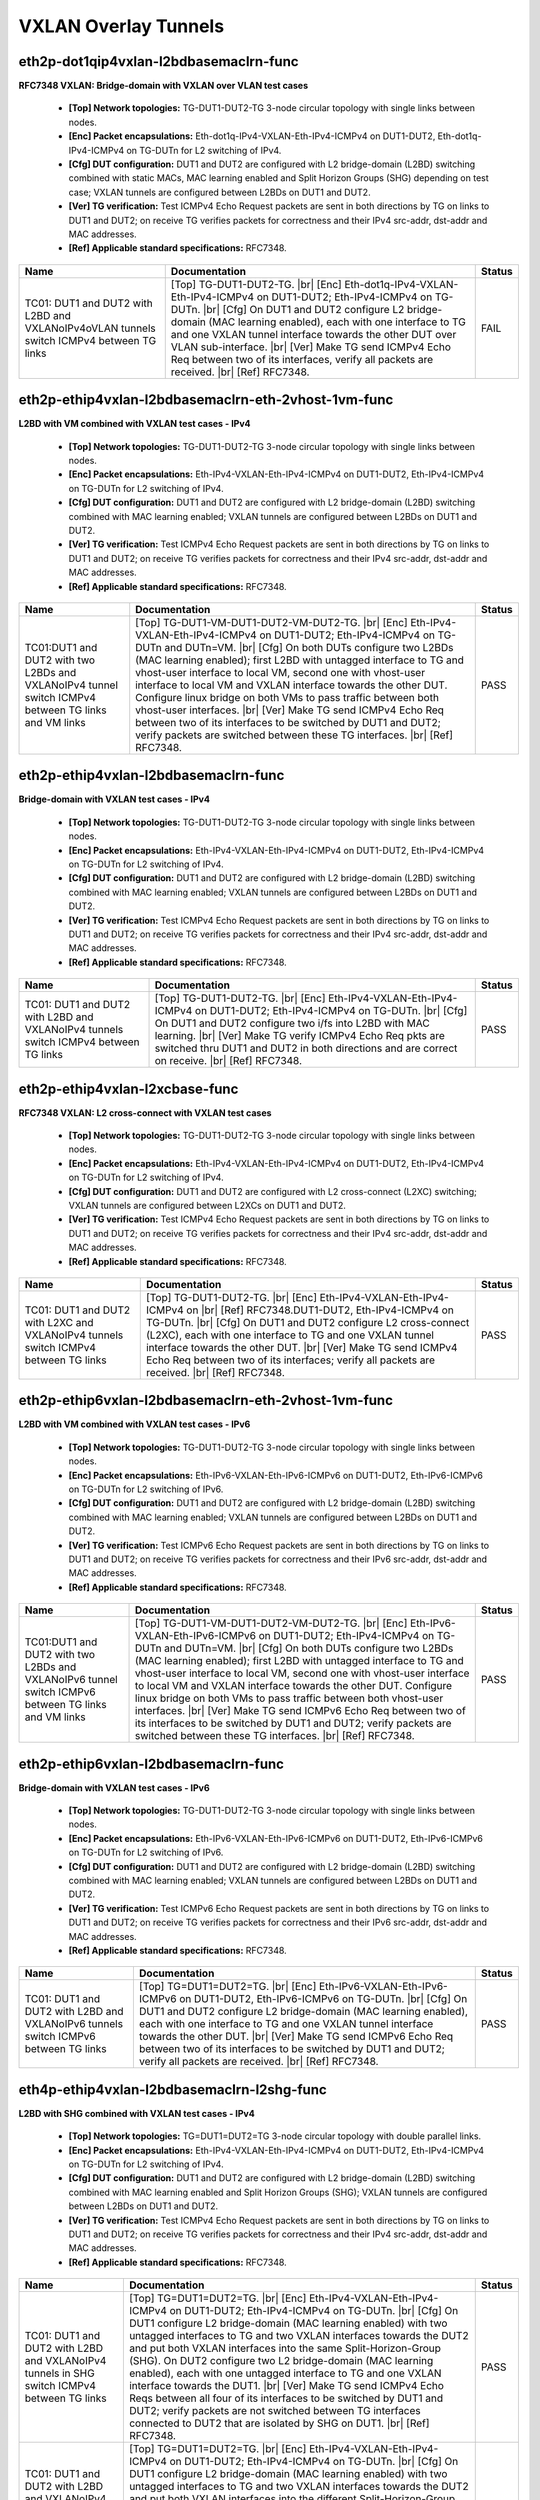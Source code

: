 
.. |br| raw:: html

    <br />

VXLAN Overlay Tunnels
---------------------

eth2p-dot1qip4vxlan-l2bdbasemaclrn-func
'''''''''''''''''''''''''''''''''''''''

**RFC7348 VXLAN: Bridge-domain with VXLAN over VLAN test cases**   

 - **[Top] Network topologies:** TG-DUT1-DUT2-TG 3-node circular topology with single links between nodes.  

 - **[Enc] Packet encapsulations:** Eth-dot1q-IPv4-VXLAN-Eth-IPv4-ICMPv4 on DUT1-DUT2, Eth-dot1q-IPv4-ICMPv4 on TG-DUTn for L2 switching of IPv4.  

 - **[Cfg] DUT configuration:** DUT1 and DUT2 are configured with L2 bridge-domain (L2BD) switching combined with static MACs, MAC learning enabled and Split Horizon Groups (SHG) depending on test case; VXLAN tunnels are configured between L2BDs on DUT1 and DUT2.  

 - **[Ver] TG verification:** Test ICMPv4 Echo Request packets are sent in both directions by TG on links to DUT1 and DUT2; on receive TG verifies packets for correctness and their IPv4 src-addr, dst-addr and MAC addresses.  

 - **[Ref] Applicable standard specifications:** RFC7348.

+------------------------------------------------------------------------------------------+---------------------------------------------------------------------------------------------------------------------------------------------------------------------------------------------------------------------------------------------------------------------------------------------------------------------------------------------------------------------------------------------------------------------------------------------------+--------+
| Name                                                                                     | Documentation                                                                                                                                                                                                                                                                                                                                                                                                                                     | Status |
+==========================================================================================+===================================================================================================================================================================================================================================================================================================================================================================================================================================================+========+
| TC01: DUT1 and DUT2 with L2BD and VXLANoIPv4oVLAN tunnels switch ICMPv4 between TG links | [Top] TG-DUT1-DUT2-TG.  |br| [Enc] Eth-dot1q-IPv4-VXLAN-Eth-IPv4-ICMPv4 on DUT1-DUT2; Eth-IPv4-ICMPv4 on TG-DUTn.  |br| [Cfg] On DUT1 and DUT2 configure L2 bridge-domain (MAC learning enabled), each with one interface to TG and one VXLAN tunnel interface towards the other DUT over VLAN sub-interface.  |br| [Ver] Make TG send ICMPv4 Echo Req between two of its interfaces, verify all packets are received.  |br| [Ref] RFC7348.       | FAIL   |
+------------------------------------------------------------------------------------------+---------------------------------------------------------------------------------------------------------------------------------------------------------------------------------------------------------------------------------------------------------------------------------------------------------------------------------------------------------------------------------------------------------------------------------------------------+--------+

eth2p-ethip4vxlan-l2bdbasemaclrn-eth-2vhost-1vm-func
''''''''''''''''''''''''''''''''''''''''''''''''''''

**L2BD with VM combined with VXLAN test cases - IPv4**   

 - **[Top] Network topologies:** TG-DUT1-DUT2-TG 3-node circular topology with single links between nodes.  

 - **[Enc] Packet encapsulations:** Eth-IPv4-VXLAN-Eth-IPv4-ICMPv4 on DUT1-DUT2, Eth-IPv4-ICMPv4 on TG-DUTn for L2 switching of IPv4.  

 - **[Cfg] DUT configuration:** DUT1 and DUT2 are configured with L2 bridge-domain (L2BD) switching combined with MAC learning enabled; VXLAN tunnels are configured between L2BDs on DUT1 and DUT2.  

 - **[Ver] TG verification:** Test ICMPv4 Echo Request packets are sent in both directions by TG on links to DUT1 and DUT2; on receive TG verifies packets for correctness and their IPv4 src-addr, dst-addr and MAC addresses.  

 - **[Ref] Applicable standard specifications:** RFC7348.

+-----------------------------------------------------------------------------------------------------+----------------------------------------------------------------------------------------------------------------------------------------------------------------------------------------------------------------------------------------------------------------------------------------------------------------------------------------------------------------------------------------------------------------------------------------------------------------------------------------------------------------------------------------------------------------------------------------------------------------------------------------------------------------------------+--------+
| Name                                                                                                | Documentation                                                                                                                                                                                                                                                                                                                                                                                                                                                                                                                                                                                                                                                              | Status |
+=====================================================================================================+============================================================================================================================================================================================================================================================================================================================================================================================================================================================================================================================================================================================================================================================================+========+
| TC01:DUT1 and DUT2 with two L2BDs and VXLANoIPv4 tunnel switch ICMPv4 between TG links and VM links | [Top] TG-DUT1-VM-DUT1-DUT2-VM-DUT2-TG.  |br| [Enc] Eth-IPv4-VXLAN-Eth-IPv4-ICMPv4 on DUT1-DUT2; Eth-IPv4-ICMPv4 on TG-DUTn and DUTn=VM.  |br| [Cfg] On both DUTs configure two L2BDs (MAC learning enabled); first L2BD with untagged interface to TG and vhost-user interface to local VM, second one with vhost-user interface to local VM and VXLAN interface towards the other DUT. Configure linux bridge on both VMs to pass traffic between both vhost-user interfaces.  |br| [Ver] Make TG send ICMPv4 Echo Req between two of its interfaces to be switched by DUT1 and DUT2; verify packets are switched between these TG interfaces.  |br| [Ref] RFC7348.       | PASS   |
+-----------------------------------------------------------------------------------------------------+----------------------------------------------------------------------------------------------------------------------------------------------------------------------------------------------------------------------------------------------------------------------------------------------------------------------------------------------------------------------------------------------------------------------------------------------------------------------------------------------------------------------------------------------------------------------------------------------------------------------------------------------------------------------------+--------+

eth2p-ethip4vxlan-l2bdbasemaclrn-func
'''''''''''''''''''''''''''''''''''''

**Bridge-domain with VXLAN test cases - IPv4**   

 - **[Top] Network topologies:** TG-DUT1-DUT2-TG 3-node circular topology with single links between nodes.  

 - **[Enc] Packet encapsulations:** Eth-IPv4-VXLAN-Eth-IPv4-ICMPv4 on DUT1-DUT2, Eth-IPv4-ICMPv4 on TG-DUTn for L2 switching of IPv4.  

 - **[Cfg] DUT configuration:** DUT1 and DUT2 are configured with L2 bridge-domain (L2BD) switching combined with MAC learning enabled; VXLAN tunnels are configured between L2BDs on DUT1 and DUT2.  

 - **[Ver] TG verification:** Test ICMPv4 Echo Request packets are sent in both directions by TG on links to DUT1 and DUT2; on receive TG verifies packets for correctness and their IPv4 src-addr, dst-addr and MAC addresses.  

 - **[Ref] Applicable standard specifications:** RFC7348.

+-------------------------------------------------------------------------------------+-----------------------------------------------------------------------------------------------------------------------------------------------------------------------------------------------------------------------------------------------------------------------------------------------------------------------------------------------------+--------+
| Name                                                                                | Documentation                                                                                                                                                                                                                                                                                                                                       | Status |
+=====================================================================================+=====================================================================================================================================================================================================================================================================================================================================================+========+
| TC01: DUT1 and DUT2 with L2BD and VXLANoIPv4 tunnels switch ICMPv4 between TG links | [Top] TG-DUT1-DUT2-TG.  |br| [Enc] Eth-IPv4-VXLAN-Eth-IPv4-ICMPv4 on  DUT1-DUT2; Eth-IPv4-ICMPv4 on TG-DUTn.  |br| [Cfg] On DUT1 and DUT2 configure two i/fs into L2BD with MAC learning.  |br| [Ver] Make TG verify ICMPv4 Echo Req pkts are switched thru DUT1 and DUT2 in both directions and are correct on receive.  |br| [Ref] RFC7348.       | PASS   |
+-------------------------------------------------------------------------------------+-----------------------------------------------------------------------------------------------------------------------------------------------------------------------------------------------------------------------------------------------------------------------------------------------------------------------------------------------------+--------+

eth2p-ethip4vxlan-l2xcbase-func
'''''''''''''''''''''''''''''''

**RFC7348 VXLAN: L2 cross-connect with VXLAN test cases**   

 - **[Top] Network topologies:** TG-DUT1-DUT2-TG 3-node circular topology with single links between nodes.  

 - **[Enc] Packet encapsulations:** Eth-IPv4-VXLAN-Eth-IPv4-ICMPv4 on DUT1-DUT2, Eth-IPv4-ICMPv4 on TG-DUTn for L2 switching of IPv4.  

 - **[Cfg] DUT configuration:** DUT1 and DUT2 are configured with L2 cross-connect (L2XC) switching; VXLAN tunnels are configured between L2XCs on DUT1 and DUT2.  

 - **[Ver] TG verification:** Test ICMPv4 Echo Request packets are sent in both directions by TG on links to DUT1 and DUT2; on receive TG verifies packets for correctness and their IPv4 src-addr, dst-addr and MAC addresses.  

 - **[Ref] Applicable standard specifications:** RFC7348.

+-------------------------------------------------------------------------------------+--------------------------------------------------------------------------------------------------------------------------------------------------------------------------------------------------------------------------------------------------------------------------------------------------------------------------------------------------------------------------------------------------------------------------+--------+
| Name                                                                                | Documentation                                                                                                                                                                                                                                                                                                                                                                                                            | Status |
+=====================================================================================+==========================================================================================================================================================================================================================================================================================================================================================================================================================+========+
| TC01: DUT1 and DUT2 with L2XC and VXLANoIPv4 tunnels switch ICMPv4 between TG links | [Top] TG-DUT1-DUT2-TG.  |br| [Enc] Eth-IPv4-VXLAN-Eth-IPv4-ICMPv4 on   |br| [Ref] RFC7348.DUT1-DUT2, Eth-IPv4-ICMPv4 on TG-DUTn.  |br| [Cfg] On DUT1 and DUT2 configure L2 cross-connect (L2XC), each with one interface to TG and one VXLAN tunnel interface towards the other DUT.  |br| [Ver] Make TG send ICMPv4 Echo Req between two of its interfaces; verify all packets are received.  |br| [Ref] RFC7348.       | PASS   |
+-------------------------------------------------------------------------------------+--------------------------------------------------------------------------------------------------------------------------------------------------------------------------------------------------------------------------------------------------------------------------------------------------------------------------------------------------------------------------------------------------------------------------+--------+

eth2p-ethip6vxlan-l2bdbasemaclrn-eth-2vhost-1vm-func
''''''''''''''''''''''''''''''''''''''''''''''''''''

**L2BD with VM combined with VXLAN test cases - IPv6**   

 - **[Top] Network topologies:** TG-DUT1-DUT2-TG 3-node circular topology with single links between nodes.  

 - **[Enc] Packet encapsulations:** Eth-IPv6-VXLAN-Eth-IPv6-ICMPv6 on DUT1-DUT2, Eth-IPv6-ICMPv6 on TG-DUTn for L2 switching of IPv6.  

 - **[Cfg] DUT configuration:** DUT1 and DUT2 are configured with L2 bridge-domain (L2BD) switching combined with MAC learning enabled; VXLAN tunnels are configured between L2BDs on DUT1 and DUT2.  

 - **[Ver] TG verification:** Test ICMPv6 Echo Request packets are sent in both directions by TG on links to DUT1 and DUT2; on receive TG verifies packets for correctness and their IPv6 src-addr, dst-addr and MAC addresses.  

 - **[Ref] Applicable standard specifications:** RFC7348.

+-----------------------------------------------------------------------------------------------------+----------------------------------------------------------------------------------------------------------------------------------------------------------------------------------------------------------------------------------------------------------------------------------------------------------------------------------------------------------------------------------------------------------------------------------------------------------------------------------------------------------------------------------------------------------------------------------------------------------------------------------------------------------------------------+--------+
| Name                                                                                                | Documentation                                                                                                                                                                                                                                                                                                                                                                                                                                                                                                                                                                                                                                                              | Status |
+=====================================================================================================+============================================================================================================================================================================================================================================================================================================================================================================================================================================================================================================================================================================================================================================================================+========+
| TC01:DUT1 and DUT2 with two L2BDs and VXLANoIPv6 tunnel switch ICMPv6 between TG links and VM links | [Top] TG-DUT1-VM-DUT1-DUT2-VM-DUT2-TG.  |br| [Enc] Eth-IPv6-VXLAN-Eth-IPv6-ICMPv6 on DUT1-DUT2; Eth-IPv4-ICMPv4 on TG-DUTn and DUTn=VM.  |br| [Cfg] On both DUTs configure two L2BDs (MAC learning enabled); first L2BD with untagged interface to TG and vhost-user interface to local VM, second one with vhost-user interface to local VM and VXLAN interface towards the other DUT. Configure linux bridge on both VMs to pass traffic between both vhost-user interfaces.  |br| [Ver] Make TG send ICMPv6 Echo Req between two of its interfaces to be switched by DUT1 and DUT2; verify packets are switched between these TG interfaces.  |br| [Ref] RFC7348.       | PASS   |
+-----------------------------------------------------------------------------------------------------+----------------------------------------------------------------------------------------------------------------------------------------------------------------------------------------------------------------------------------------------------------------------------------------------------------------------------------------------------------------------------------------------------------------------------------------------------------------------------------------------------------------------------------------------------------------------------------------------------------------------------------------------------------------------------+--------+

eth2p-ethip6vxlan-l2bdbasemaclrn-func
'''''''''''''''''''''''''''''''''''''

**Bridge-domain with VXLAN test cases - IPv6**   

 - **[Top] Network topologies:** TG-DUT1-DUT2-TG 3-node circular topology with single links between nodes.  

 - **[Enc] Packet encapsulations:** Eth-IPv6-VXLAN-Eth-IPv6-ICMPv6 on DUT1-DUT2, Eth-IPv6-ICMPv6 on TG-DUTn for L2 switching of IPv6.  

 - **[Cfg] DUT configuration:** DUT1 and DUT2 are configured with L2 bridge-domain (L2BD) switching combined with MAC learning enabled; VXLAN tunnels are configured between L2BDs on DUT1 and DUT2.  

 - **[Ver] TG verification:** Test ICMPv6 Echo Request packets are sent in both directions by TG on links to DUT1 and DUT2; on receive TG verifies packets for correctness and their IPv6 src-addr, dst-addr and MAC addresses.  

 - **[Ref] Applicable standard specifications:** RFC7348.

+-------------------------------------------------------------------------------------+-----------------------------------------------------------------------------------------------------------------------------------------------------------------------------------------------------------------------------------------------------------------------------------------------------------------------------------------------------------------------------------------------------------------------------------------------------+--------+
| Name                                                                                | Documentation                                                                                                                                                                                                                                                                                                                                                                                                                                       | Status |
+=====================================================================================+=====================================================================================================================================================================================================================================================================================================================================================================================================================================================+========+
| TC01: DUT1 and DUT2 with L2BD and VXLANoIPv6 tunnels switch ICMPv6 between TG links | [Top] TG=DUT1=DUT2=TG. |br| [Enc] Eth-IPv6-VXLAN-Eth-IPv6-ICMPv6 on  DUT1-DUT2, Eth-IPv6-ICMPv6 on TG-DUTn.  |br| [Cfg] On DUT1 and DUT2 configure L2 bridge-domain (MAC learning enabled), each with one interface to TG and one VXLAN tunnel interface towards the other DUT.  |br| [Ver] Make TG send ICMPv6 Echo Req between two of its interfaces to be switched by DUT1 and DUT2; verify all packets are received.  |br| [Ref] RFC7348.       | PASS   |
+-------------------------------------------------------------------------------------+-----------------------------------------------------------------------------------------------------------------------------------------------------------------------------------------------------------------------------------------------------------------------------------------------------------------------------------------------------------------------------------------------------------------------------------------------------+--------+

eth4p-ethip4vxlan-l2bdbasemaclrn-l2shg-func
'''''''''''''''''''''''''''''''''''''''''''

**L2BD with SHG combined with VXLAN test cases - IPv4**   

 - **[Top] Network topologies:** TG=DUT1=DUT2=TG 3-node circular topology with double parallel links.  

 - **[Enc] Packet encapsulations:** Eth-IPv4-VXLAN-Eth-IPv4-ICMPv4 on DUT1-DUT2, Eth-IPv4-ICMPv4 on TG-DUTn for L2 switching of IPv4.  

 - **[Cfg] DUT configuration:** DUT1 and DUT2 are configured with L2 bridge-domain (L2BD) switching combined with MAC learning enabled and Split Horizon Groups (SHG); VXLAN tunnels are configured between L2BDs on DUT1 and DUT2.  

 - **[Ver] TG verification:** Test ICMPv4 Echo Request packets are sent in both directions by TG on links to DUT1 and DUT2; on receive TG verifies packets for correctness and their IPv4 src-addr, dst-addr and MAC addresses.  

 - **[Ref] Applicable standard specifications:** RFC7348.

+-------------------------------------------------------------------------------------------------------+-------------------------------------------------------------------------------------------------------------------------------------------------------------------------------------------------------------------------------------------------------------------------------------------------------------------------------------------------------------------------------------------------------------------------------------------------------------------------------------------------------------------------------------------------------------------------------------------------------------------------------------------------------------------------------------------------------------------------------------------+--------+
| Name                                                                                                  | Documentation                                                                                                                                                                                                                                                                                                                                                                                                                                                                                                                                                                                                                                                                                                                             | Status |
+=======================================================================================================+===========================================================================================================================================================================================================================================================================================================================================================================================================================================================================================================================================================================================================================================================================================================================================+========+
| TC01: DUT1 and DUT2 with L2BD and VXLANoIPv4 tunnels in SHG switch ICMPv4 between TG links            | [Top] TG=DUT1=DUT2=TG.  |br| [Enc] Eth-IPv4-VXLAN-Eth-IPv4-ICMPv4 on  DUT1-DUT2; Eth-IPv4-ICMPv4 on TG-DUTn.  |br| [Cfg] On DUT1 configure L2 bridge-domain (MAC learning enabled) with two untagged interfaces to TG and two VXLAN interfaces towards the DUT2 and put both VXLAN interfaces into the same Split-Horizon-Group (SHG). On DUT2 configure two L2 bridge-domain (MAC learning enabled), each with one untagged interface to TG and one VXLAN interface towards the DUT1.  |br| [Ver] Make TG send ICMPv4 Echo Reqs between all four of its interfaces to be switched by DUT1 and DUT2; verify packets are not switched between TG interfaces connected to DUT2 that are isolated by SHG on DUT1.  |br| [Ref] RFC7348.       | PASS   |
+-------------------------------------------------------------------------------------------------------+-------------------------------------------------------------------------------------------------------------------------------------------------------------------------------------------------------------------------------------------------------------------------------------------------------------------------------------------------------------------------------------------------------------------------------------------------------------------------------------------------------------------------------------------------------------------------------------------------------------------------------------------------------------------------------------------------------------------------------------------+--------+
| TC01: DUT1 and DUT2 with L2BD and VXLANoIPv4 tunnels in different SHGs switch ICMPv4 between TG links | [Top] TG=DUT1=DUT2=TG. |br| [Enc] Eth-IPv4-VXLAN-Eth-IPv4-ICMPv4 on  DUT1-DUT2; Eth-IPv4-ICMPv4 on TG-DUTn.  |br| [Cfg] On DUT1 configure L2 bridge-domain (MAC learning enabled) with two untagged interfaces to TG and two VXLAN interfaces towards the DUT2 and put both VXLAN interfaces into the different Split-Horizon-Group (SHGs). On DUT2 configure two L2 bridge-domain (MAC learning enabled), each with one untagged interface to TG and one VXLAN interface towards the DUT1.  |br| [Ver] Make TG send ICMPv4 Echo Req between all four of its interfaces to be switched by DUT1 and DUT2; verify packets are switched between all TG interfaces.  |br| [Ref] RFC7348.                                                      | PASS   |
+-------------------------------------------------------------------------------------------------------+-------------------------------------------------------------------------------------------------------------------------------------------------------------------------------------------------------------------------------------------------------------------------------------------------------------------------------------------------------------------------------------------------------------------------------------------------------------------------------------------------------------------------------------------------------------------------------------------------------------------------------------------------------------------------------------------------------------------------------------------+--------+

eth4p-ethip6vxlan-l2bdbasemaclrn-l2shg-func
'''''''''''''''''''''''''''''''''''''''''''

**L2BD with SHG combined with VXLAN test cases - IPv6**   

 - **[Top] Network topologies:** TG=DUT1=DUT2=TG 3-node circular topology with double parallel links.  

 - **[Enc] Packet encapsulations:** th-IPv6-VXLAN-Eth-IPv6-ICMPv6 on DUT1-DUT2, Eth-IPv6-ICMPv6 on TG-DUTn for L2 switching of IPv6.  

 - **[Cfg] DUT configuration:** DUT1 and DUT2 are configured with L2 bridge-domain (L2BD) switching combined with MAC learning enabled and Split Horizon Groups (SHG); VXLAN tunnels are configured between L2BDs on DUT1 and DUT2.  

 - **[Ver] TG verification:** Test ICMPv4 Echo Request packets are sent in both directions by TG on links to DUT1 and DUT2; on receive TG verifies packets for correctness and their IPv6 src-addr, dst-addr and MAC addresses.  

 - **[Ref] Applicable standard specifications:** RFC7348.

+-------------------------------------------------------------------------------------------------------+-------------------------------------------------------------------------------------------------------------------------------------------------------------------------------------------------------------------------------------------------------------------------------------------------------------------------------------------------------------------------------------------------------------------------------------------------------------------------------------------------------------------------------------------------------------------------------------------------------------------------------------------------------------------------------------------------------------------------------------------+--------+
| Name                                                                                                  | Documentation                                                                                                                                                                                                                                                                                                                                                                                                                                                                                                                                                                                                                                                                                                                             | Status |
+=======================================================================================================+===========================================================================================================================================================================================================================================================================================================================================================================================================================================================================================================================================================================================================================================================================================================================================+========+
| TC01: DUT1 and DUT2 with L2BD and VXLANoIPv6 tunnels in SHG switch ICMPv6 between TG links            | [Top] TG=DUT1=DUT2=TG.  |br| [Enc] Eth-IPv6-VXLAN-Eth-IPv6-ICMPv6 on  DUT1-DUT2; Eth-IPv6-ICMPv6 on TG-DUTn.  |br| [Cfg] On DUT1 configure L2 bridge-domain (MAC learning enabled) with two untagged interfaces to TG and two VXLAN interfaces towards the DUT2 and put both VXLAN interfaces into the same Split-Horizon-Group (SHG). On DUT2 configure two L2 bridge-domain (MAC learning enabled), each with one untagged interface to TG and one VXLAN interface towards the DUT1.  |br| [Ver] Make TG send ICMPv6 Echo Reqs between all four of its interfaces to be switched by DUT1 and DUT2; verify packets are not switched between TG interfaces connected to DUT2 that are isolated by SHG on DUT1.  |br| [Ref] RFC7348.       | PASS   |
+-------------------------------------------------------------------------------------------------------+-------------------------------------------------------------------------------------------------------------------------------------------------------------------------------------------------------------------------------------------------------------------------------------------------------------------------------------------------------------------------------------------------------------------------------------------------------------------------------------------------------------------------------------------------------------------------------------------------------------------------------------------------------------------------------------------------------------------------------------------+--------+
| TC02: DUT1 and DUT2 with L2BD and VXLANoIPv6 tunnels in different SHGs switch ICMPv6 between TG links | [Top] TG=DUT1=DUT2=TG. |br| [Enc] Eth-IPv6-VXLAN-Eth-IPv6-ICMPv6 on  DUT1-DUT2; Eth-IPv6-ICMPv6 on TG-DUTn.  |br| [Cfg] On DUT1 configure L2 bridge-domain (MAC learning enabled) with two untagged interfaces to TG and two VXLAN interfaces towards the DUT2 and put both VXLAN interfaces into the different Split-Horizon-Group (SHGs). On DUT2 configure two L2 bridge-domain (MAC learning enabled), each with one untagged interface to TG and one VXLAN interface towards the DUT1.  |br| [Ver] Make TG send ICMPv6 Echo Req between all four of its interfaces to be switched by DUT1 and DUT2; verify packets are switched between all TG interfaces.  |br| [Ref] RFC7348.                                                      | PASS   |
+-------------------------------------------------------------------------------------------------------+-------------------------------------------------------------------------------------------------------------------------------------------------------------------------------------------------------------------------------------------------------------------------------------------------------------------------------------------------------------------------------------------------------------------------------------------------------------------------------------------------------------------------------------------------------------------------------------------------------------------------------------------------------------------------------------------------------------------------------------------+--------+

